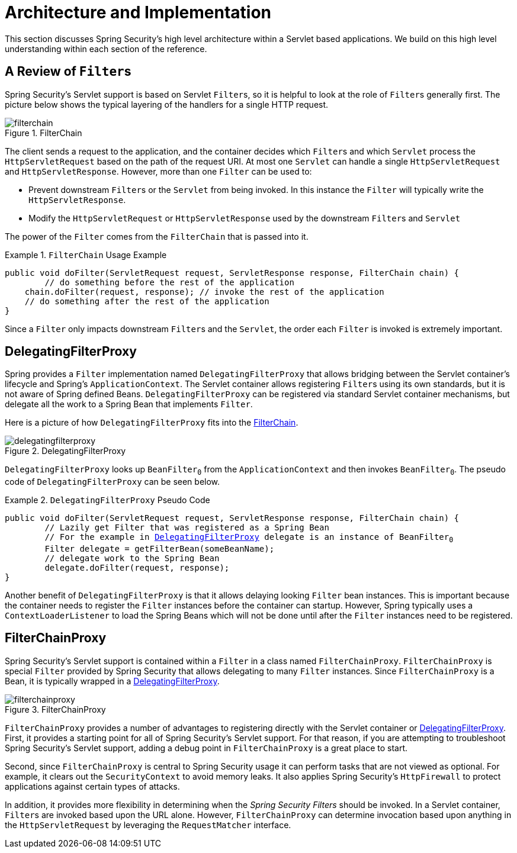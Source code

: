 [[servlet-architecture]]
= Architecture and Implementation

This section discusses Spring Security's high level architecture within a Servlet based applications.
We build on this high level understanding within each section of the reference.
// FIXME: Add links to other sections of architecture

== A Review of ``Filter``s

Spring Security's Servlet support is based on Servlet ``Filter``s, so it is helpful to look at the role of ``Filter``s generally first.
The picture below shows the typical layering of the handlers for a single HTTP request.

.FilterChain
[[servlet-filterchain-figure]]
image::images/filterchain.svg[]

The client sends a request to the application, and the container decides which ``Filter``s and which `Servlet` process the `HttpServletRequest` based on the path of the request URI.
At most one `Servlet` can handle a single `HttpServletRequest` and `HttpServletResponse`.
However, more than one `Filter` can be used to:

* Prevent downstream ``Filter``s or the `Servlet` from being invoked.
In this instance the `Filter` will typically write the `HttpServletResponse`.
* Modify the `HttpServletRequest` or `HttpServletResponse` used by the downstream ``Filter``s and `Servlet`

The power of the `Filter` comes from the `FilterChain` that is passed into it.

.`FilterChain` Usage Example
====
[source,java]
----
public void doFilter(ServletRequest request, ServletResponse response, FilterChain chain) {
	// do something before the rest of the application
    chain.doFilter(request, response); // invoke the rest of the application
    // do something after the rest of the application
}
----
====

Since a `Filter` only impacts downstream ``Filter``s and the `Servlet`, the order each `Filter` is invoked is extremely important.

[[servlet-delegatingfilterproxy]]
== DelegatingFilterProxy

Spring provides a `Filter` implementation named `DelegatingFilterProxy` that allows bridging between the Servlet container's lifecycle and Spring's `ApplicationContext`.
The Servlet container allows registering ``Filter``s using its own standards, but it is not aware of Spring defined Beans.
`DelegatingFilterProxy` can be registered via standard Servlet container mechanisms, but delegate all the work to a Spring Bean that implements `Filter`.

Here is a picture of how `DelegatingFilterProxy` fits into the <<servlet-filterchain-figure>>.

.DelegatingFilterProxy
[[servlet-delegatingfilterproxy-figure]]
image::images/delegatingfilterproxy.svg[]

`DelegatingFilterProxy` looks up `BeanFilter~0~` from the `ApplicationContext` and then invokes `BeanFilter~0~`.
The pseudo code of `DelegatingFilterProxy` can be seen below.

.`DelegatingFilterProxy` Pseudo Code
====
[source,java,subs="+quotes,+macros"]
----
public void doFilter(ServletRequest request, ServletResponse response, FilterChain chain) {
	// Lazily get Filter that was registered as a Spring Bean
	// For the example in <<servlet-delegatingfilterproxy-figure>> delegate is an instance of BeanFilter~0~
	Filter delegate = getFilterBean(someBeanName);
	// delegate work to the Spring Bean
	delegate.doFilter(request, response);
}
----
====

Another benefit of `DelegatingFilterProxy` is that it allows delaying looking `Filter` bean instances.
This is important because the container needs to register the `Filter` instances before the container can startup.
However, Spring typically uses a `ContextLoaderListener` to load the Spring Beans which will not be done until after the `Filter` instances need to be registered.

[[servlet-filterchainproxy]]
== FilterChainProxy

Spring Security's Servlet support is contained within a `Filter` in a class named `FilterChainProxy`.
`FilterChainProxy` is  special `Filter` provided by Spring Security that allows delegating to many `Filter` instances.
Since `FilterChainProxy` is a Bean, it is typically wrapped in a <<servlet-delegatingfilterproxy>>.


.FilterChainProxy
[[servlet-filterchainproxy-figure]]
image::images/filterchainproxy.svg[]

`FilterChainProxy` provides a number of advantages to registering directly with the Servlet container or <<servlet-delegatingfilterproxy>>.
First, it provides a starting point for all of Spring Security's Servlet support.
For that reason, if you are attempting to troubleshoot Spring Security's Servlet support, adding a debug point in `FilterChainProxy` is a great place to start.

Second, since `FilterChainProxy` is central to Spring Security usage it can perform tasks that are not viewed as optional.
// FIXME: Add a link to SecurityContext
For example, it clears out the `SecurityContext` to avoid memory leaks.
// FIXME: Add a link to HttpFirewall
It also applies Spring Security's `HttpFirewall` to protect applications against certain types of attacks.

In addition, it provides more flexibility in determining when the _Spring Security Filters_ should be invoked.
In a Servlet container, ``Filter``s are invoked based upon the URL alone.
// FIXME: Link to RequestMatcher
However, `FilterChainProxy` can determine invocation based upon anything in the `HttpServletRequest` by leveraging the `RequestMatcher` interface.
